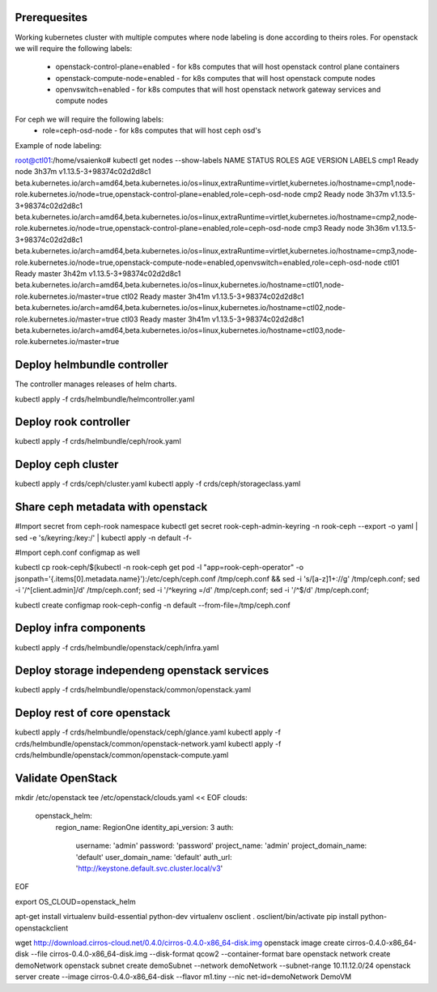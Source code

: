 Prerequesites
=============

Working kubernetes cluster with multiple computes where node labeling is done according to theirs roles.
For openstack we will require the following labels:
 * openstack-control-plane=enabled - for k8s computes that will host openstack control plane containers
 * openstack-compute-node=enabled - for k8s computes that will host openstack compute nodes
 * openvswitch=enabled - for k8s computes that will host openstack network gateway services and compute nodes

For ceph we will require the following labels:
 * role=ceph-osd-node - for k8s computes that will host ceph osd's

Example of node labeling:

root@ctl01:/home/vsaienko# kubectl get nodes --show-labels
NAME    STATUS   ROLES    AGE     VERSION                    LABELS
cmp1    Ready    node     3h37m   v1.13.5-3+98374c02d2d8c1   beta.kubernetes.io/arch=amd64,beta.kubernetes.io/os=linux,extraRuntime=virtlet,kubernetes.io/hostname=cmp1,node-role.kubernetes.io/node=true,openstack-control-plane=enabled,role=ceph-osd-node
cmp2    Ready    node     3h37m   v1.13.5-3+98374c02d2d8c1   beta.kubernetes.io/arch=amd64,beta.kubernetes.io/os=linux,extraRuntime=virtlet,kubernetes.io/hostname=cmp2,node-role.kubernetes.io/node=true,openstack-control-plane=enabled,role=ceph-osd-node
cmp3    Ready    node     3h36m   v1.13.5-3+98374c02d2d8c1   beta.kubernetes.io/arch=amd64,beta.kubernetes.io/os=linux,extraRuntime=virtlet,kubernetes.io/hostname=cmp3,node-role.kubernetes.io/node=true,openstack-compute-node=enabled,openvswitch=enabled,role=ceph-osd-node
ctl01   Ready    master   3h42m   v1.13.5-3+98374c02d2d8c1   beta.kubernetes.io/arch=amd64,beta.kubernetes.io/os=linux,kubernetes.io/hostname=ctl01,node-role.kubernetes.io/master=true
ctl02   Ready    master   3h41m   v1.13.5-3+98374c02d2d8c1   beta.kubernetes.io/arch=amd64,beta.kubernetes.io/os=linux,kubernetes.io/hostname=ctl02,node-role.kubernetes.io/master=true
ctl03   Ready    master   3h41m   v1.13.5-3+98374c02d2d8c1   beta.kubernetes.io/arch=amd64,beta.kubernetes.io/os=linux,kubernetes.io/hostname=ctl03,node-role.kubernetes.io/master=true

Deploy helmbundle controller
============================

The controller manages releases of helm charts.

kubectl apply -f crds/helmbundle/helmcontroller.yaml

Deploy rook controller
======================

kubectl apply -f crds/helmbundle/ceph/rook.yaml

Deploy ceph cluster
===================

kubectl apply -f crds/ceph/cluster.yaml
kubectl apply -f crds/ceph/storageclass.yaml

Share ceph metadata with openstack
==================================

#Import secret from ceph-rook namespace
kubectl get secret rook-ceph-admin-keyring -n rook-ceph --export -o yaml | sed -e 's/keyring:/key:/' | kubectl apply -n default -f-

#Import ceph.conf configmap as well

kubectl cp rook-ceph/$(kubectl -n rook-ceph get pod -l "app=rook-ceph-operator" -o jsonpath='{.items[0].metadata.name}'):/etc/ceph/ceph.conf /tmp/ceph.conf && sed -i 's/[a-z]1\+://g' /tmp/ceph.conf; sed -i '/^\[client.admin\]/d' /tmp/ceph.conf; sed -i '/^keyring =/d' /tmp/ceph.conf; sed -i '/^$/d' /tmp/ceph.conf;

kubectl create configmap rook-ceph-config -n default --from-file=/tmp/ceph.conf

Deploy infra components
=======================

kubectl apply -f crds/helmbundle/openstack/ceph/infra.yaml

Deploy storage independeng  openstack services
==============================================


kubectl apply -f crds/helmbundle/openstack/common/openstack.yaml

Deploy rest of core openstack
=============================

kubectl apply -f crds/helmbundle/openstack/ceph/glance.yaml
kubectl apply -f  crds/helmbundle/openstack/common/openstack-network.yaml
kubectl apply -f  crds/helmbundle/openstack/common/openstack-compute.yaml


Validate OpenStack
==================

mkdir /etc/openstack
tee /etc/openstack/clouds.yaml << EOF
clouds:
  openstack_helm:
    region_name: RegionOne
    identity_api_version: 3
    auth:
      username: 'admin'
      password: 'password'
      project_name: 'admin'
      project_domain_name: 'default'
      user_domain_name: 'default'
      auth_url: 'http://keystone.default.svc.cluster.local/v3'
EOF

export OS_CLOUD=openstack_helm

apt-get install virtualenv build-essential python-dev
virtualenv osclient
. osclient/bin/activate
pip install python-openstackclient

wget http://download.cirros-cloud.net/0.4.0/cirros-0.4.0-x86_64-disk.img
openstack image create cirros-0.4.0-x86_64-disk --file cirros-0.4.0-x86_64-disk.img --disk-format qcow2 --container-format bare
openstack network create demoNetwork
openstack subnet create demoSubnet --network demoNetwork --subnet-range 10.11.12.0/24
openstack server create --image cirros-0.4.0-x86_64-disk --flavor m1.tiny --nic net-id=demoNetwork DemoVM
